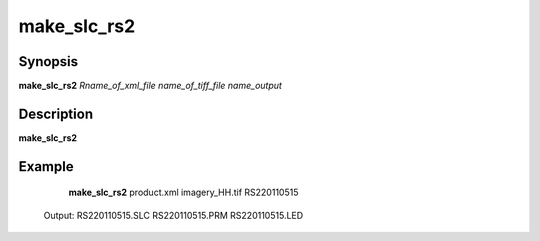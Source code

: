 .. index:: ! make_slc_rs2

*******
make_slc_rs2
*******

Synopsis
--------
**make_slc_rs2** *Rname_of_xml_file name_of_tiff_file name_output*

Description
-----------
**make_slc_rs2**
 

Example
-------
    **make_slc_rs2** product.xml imagery_HH.tif RS220110515 

 Output: RS220110515.SLC RS220110515.PRM RS220110515.LED   
